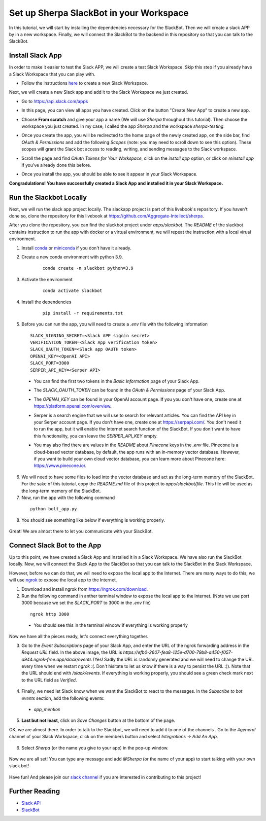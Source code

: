 Set up Sherpa SlackBot in your Workspace
========================================
In this tutorial, we will start by installing the dependencies necessary for the SlackBot. Then we will create a slack APP by in a new workspace. Finally, we will connect the SlackBot to the backend in this repository so that you can talk to the SlackBot. 

Install Slack App
**********************

In order to make it easier to test the Slack APP, we will create a test Slack Workspace. Skip this step if you already have a Slack Workspace that you can play with. 

* Follow the instructions `here <https://slack.com/help/articles/206845317-Create-a-Slack-workspace>`__ to create a new Slack Workspace.

Next, we will create a new Slack app and add it to the Slack Workspace we just created.  

* Go to https://api.slack.com/apps
* In this page, you can view all apps you have created. Click on the button "Create New App" to create a new app.
      .. image:: slackbot_imgs/slackapp.png
       :width: 720
* Choose **From scratch** and give your app a name (We will use *Sherpa* throughout this tutorial). Then choose the workspace you just created. In my case, I called the app *Sherpa* and the workspace *sherpa-testing*. 
      .. image:: slackbot_imgs/slackapp2.png
       :width: 400
      .. image:: slackbot_imgs/slackapp3.png
       :width: 400
* Once you create the app, you will be redirected to the home page of the newly created app, on the side bar, find *OAuth & Permissions* and add the following *Scopes* (note: you may need to scroll down to see this option). These scopes will grant the Slack bot access to reading, writing, and sending messages to the Slack workspace. 
      .. image:: slackbot_imgs/slackapp4.png
       :width: 400
* Scroll the page and find *OAuth Tokens for Your Workspace*, click on the `install app` option, or click on `reinstall app` if you've already done this before. 
      .. image:: slackbot_imgs/slackapp5.png
        :width: 400
* Once you install the app, you should be able to see it appear in your Slack Workspace. 
      .. image:: slackbot_imgs/slackapp6.png
        :width: 400

**Congradulations! You have successfully created a Slack App and installed it in your Slack Workspace.**

Run the Slackbot Locally
************************
Next, we will run the slack app project locally. The slackapp project is part of this livebook's repository. If you haven't done so, clone the repository for this livebook at https://github.com/Aggregate-Intellect/sherpa. 

After you clone the repository, you can find the slackbot project under `apps/slackbot`. The `README` of the slackbot contains instruction to run the app with docker or a virtual environment, we will repeat the instruction with a local virual environment.

1. Install `conda <https://docs.conda.io/projects/conda/en/latest/user-guide/install/index.html?>`__ or `miniconda <https://docs.conda.io/en/latest/miniconda.html>`__ if you don't have it already.
2. Create a new conda environment with python 3.9. 
    :: 

        conda create -n slackbot python=3.9

3. Activate the environment
    :: 

        conda activate slackbot

4. Install the dependencies
    :: 

        pip install -r requirements.txt

5. Before you can run the app, you will need to create a `.env` file with the following information
   ::

        SLACK_SIGNING_SECRET=<Slack APP signin secret>
        VERIFICATION_TOKEN=<Slack App verification token>
        SLACK_OAUTH_TOKEN=<Slack app OAUTH token>
        OPENAI_KEY=<OpenAI API>
        SLACK_PORT=3000
        SERPER_API_KEY=<Serper API>

  * You can find the first two tokens in the `Basic Information` page of your Slack App.

    .. image:: slackbot_imgs/slackbot.png
        :width: 400
  * The `SLACK_OAUTH_TOKEN` can be found in the `OAuth & Permissions` page of your Slack App.
 
    .. image:: slackbot_imgs/slackbot2.png
        :width: 400
  * The `OPENAI_KEY` can be found in your OpenAI account page. If you you don't have one, create one at https://platform.openai.com/overview.
  * Serper is a search engine that we will use to search for relevant articles. You can find the API key in your Serper account page. If you don't have one, create one at https://serpapi.com/. You don't need it to run the app, but it will enable the Internet search function of the SlackBot. If you don't want to have this functionality, you can leave the `SERPER_API_KEY` empty.
  * You may also find there are values in the `README` about *Pinecone* keys in the `.env` file. Pinecone is a cloud-based vector database, by default, the app runs with an in-memory vector database. However, if you want to build your own cloud vector database, you can learn more about Pinecone here: https://www.pinecone.io/.

6. We will need to have some files to load into the vector database and act as the long-term memory of the SlackBot. For the sake of this tutorial, copy the `README.md` file of this project to `apps/slackbot/file`. This file will be used as the long-term memory of the SlackBot.
7. Now, run the app with the following command

  ::

      python bolt_app.py

8. You should see something like below if everything is working properly. 
    
      .. image:: slackbot_imgs/slackbot3.png
        :width: 400

Great! We are almost there to let you communicate with your SlackBot.

Connect Slack Bot to the App
****************************
Up to this point, we have created a Slack App and installed it in a Slack Workspace. We have also run the SlackBot locally. Now, we will connect the Slack App to the SlackBot so that you can talk to the SlackBot in the Slack Workspace.

However, before we can do that, we will need to expose the local app to the Internet. There are many ways to do this, we will use `ngrok <https://ngrok.com/>`__ to expose the local app to the Internet.

1. Download and install ngrok from https://ngrok.com/download.
2. Run the following command in anther terminal window to expose the local app to the Internet. (Note we use port 3000 because we set the `SLACK_PORT` to 3000 in the `.env` file)

  ::

      ngrok http 3000
  
  * You should see this in the terminal window if everything is working properly

    .. image:: slackbot_imgs/slackbot4.png
        :width: 500

Now we have all the pieces ready, let's connect everything together.

3. Go to the `Event Subscriptions` page of your Slack App, and enter the URL of the ngrok forwarding address in the `Request URL` field. In the above image, the URL is `https://efb0-2607-fea8-125e-d700-79b8-a450-f057-a944.ngrok-free.app/slack/events` (Yes! Sadly the URL is randomly generated and we will need to change the URL every time when we restart `ngrok` :(. Don't hisitate to let us know if there is a way to persist the URL :)). Note that the URL should end with `/slack/events`. If everything is working properly, you should see a green check mark next to the URL field as `Verified`.

  .. image:: slackbot_imgs/integration.png
        :width: 500

4. Finally, we need let Slack know when we want the SlackBot to react to the messages. In the `Subscribe to bot events` section, add the following events:

  * `app_mention`

  .. image:: slackbot_imgs/integration2.png
        :width: 500

5. **Last but not least**, click on `Save Changes` button at the bottom of the page.

OK, we are almost there. In order to talk to the Slackbot, we will need to add it to one of the channels . Go to the `#general` channel of your Slack Workspace, click on the members button and select `Integrations -> Add An App`.
    
      .. image:: slackbot_imgs/integration3.png
          :width: 400

6. Select `Sherpa` (or the name you give to your app) in the pop-up window. 

      .. image:: slackbot_imgs/integration4.png
          :width: 400

Now we are all set! You can type any message and add `@Sherpa` (or the name of your app) to start talking with your own slack bot!

      .. image:: slackbot_imgs/integration5.png
          :width: 400

Have fun! And please join our `slack channel <https://aisc-to.slack.com/ssb/redirect>`__ if you are interested in contributing to this project!

Further Reading
****************************
* `Slack API <https://api.slack.com/>`__
* `SlackBot <https://github.com/Aggregate-Intellect/sherpa/tree/main/apps/slackbot>`__